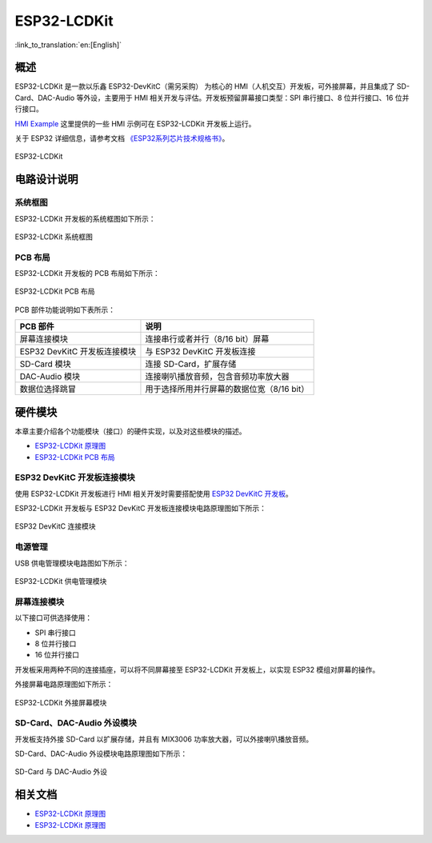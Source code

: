 ESP32-LCDKit
================

:link_to_translation:`en:[English]`

概述
-------

ESP32-LCDKit 是一款以乐鑫 ESP32-DevKitC（需另采购） 为核心的 HMI（人机交互）开发板，可外接屏幕，并且集成了 SD-Card、DAC-Audio 等外设，主要用于 HMI 相关开发与评估。开发板预留屏幕接口类型：SPI 串行接口、8 位并行接口、16 位并行接口。

`HMI Example <https://github.com/espressif/esp-iot-solution/tree/release/v1.1/examples/hmi>`__ 这里提供的一些 HMI 示例可在 ESP32-LCDKit 开发板上运行。

关于 ESP32 详细信息，请参考文档 `《ESP32系列芯片技术规格书》 <https://www.espressif.com/sites/default/files/documentation/esp32_datasheet_cn.pdf>`__。

.. figure:: ../../_static/esp32-lcdkit/esp32_lcdkit.jpg
   :align: center
   :alt: ESP32-LCDKit
   :figclass: align-center

   ESP32-LCDKit

电路设计说明
-----------------

系统框图
^^^^^^^^^^

ESP32-LCDKit 开发板的系统框图如下所示：

.. figure:: ../../_static/esp32-lcdkit/esp32_lcdkit_block.jpg
   :align: center
   :alt: ESP32-LCDKit
   :figclass: align-center

   ESP32-LCDKit 系统框图

PCB 布局
^^^^^^^^^^^^^

ESP32-LCDKit 开发板的 PCB 布局如下所示：

.. figure:: ../../_static/esp32-lcdkit/esp32_lcdkit_pcb.jpg
   :align: center
   :alt: ESP32-LCDKit
   :figclass: align-center

   ESP32-LCDKit PCB 布局

PCB 部件功能说明如下表所示：

+--------------------------------+----------------------------------------------+
| PCB 部件                       | 说明                                         |
+================================+==============================================+
| 屏幕连接模块                   | 连接串行或者并行（8/16 bit）屏幕             |
+--------------------------------+----------------------------------------------+
| ESP32 DevKitC 开发板连接模块   | 与 ESP32 DevKitC 开发板连接                  |
+--------------------------------+----------------------------------------------+
| SD-Card 模块                   | 连接 SD-Card，扩展存储                       |
+--------------------------------+----------------------------------------------+
| DAC-Audio 模块                 | 连接喇叭播放音频，包含音频功率放大器         |
+--------------------------------+----------------------------------------------+
| 数据位选择跳冒                 | 用于选择所用并行屏幕的数据位宽（8/16 bit）   |
+--------------------------------+----------------------------------------------+

硬件模块
------------

本章主要介绍各个功能模块（接口）的硬件实现，以及对这些模块的描述。

* `ESP32-LCDKit 原理图`_
* `ESP32-LCDKit PCB 布局`_

ESP32 DevKitC 开发板连接模块
^^^^^^^^^^^^^^^^^^^^^^^^^^^^^^^^^^^

使用 ESP32-LCDKit 开发板进行 HMI 相关开发时需要搭配使用 `ESP32 DevKitC 开发板 <https://docs.espressif.com/projects/esp-idf/en/stable/hw-reference/modules-and-boards.html#esp32-devkitc-v4>`__。

ESP32-LCDKit 开发板与 ESP32 DevKitC 开发板连接模块电路原理图如下所示：

.. figure:: ../../_static/esp32-lcdkit/coreboard_module.jpg
   :align: center
   :alt: ESP32-LCDKit
   :figclass: align-center

   ESP32 DevKitC 连接模块

电源管理
^^^^^^^^^^^^^^

USB 供电管理模块电路图如下所示：

.. figure:: ../../_static/esp32-lcdkit/power_module.jpg
   :align: center
   :alt: ESP32-LCDKit
   :figclass: align-center

   ESP32-LCDKit 供电管理模块

屏幕连接模块
^^^^^^^^^^^^^^^

以下接口可供选择使用：

- SPI 串行接口
- 8 位并行接口
- 16 位并行接口

开发板采用两种不同的连接插座，可以将不同屏幕接至 ESP32-LCDKit 开发板上，以实现 ESP32 模组对屏幕的操作。

外接屏幕电路原理图如下所示：

.. figure:: ../../_static/esp32-lcdkit/serial_screen_module.jpg
   :align: center
   :alt: ESP32-LCDKit
   :figclass: align-center

   ESP32-LCDKit 外接屏幕模块

SD-Card、DAC-Audio 外设模块
^^^^^^^^^^^^^^^^^^^^^^^^^^^^^^^^^^^

开发板支持外接 SD-Card 以扩展存储，并且有 MIX3006 功率放大器，可以外接喇叭播放音频。

SD-Card、DAC-Audio 外设模块电路原理图如下所示：

.. figure:: ../../_static/esp32-lcdkit/sd_card_dac_module.jpg
   :align: center
   :alt: ESP32-LCDKit
   :figclass: align-center

   SD-Card 与 DAC-Audio 外设


相关文档
-----------

.. only:: latex

   请前往 `esp-dev-kits 文档 HTML 网页版本 <https://docs.espressif.com/projects/esp-dev-kits/zh_CN/latest/{IDF_TARGET_PATH_NAME}/index.html>`_ 下载以下文档。

* `ESP32-LCDKit 原理图`_
* `ESP32-LCDKit 原理图`_

.. _ESP32-LCDKit 原理图: ../../_static/esp32-lcdkit/schematics/SCH_ESP32-LCDKit_V1.1_20190218.pdf
.. _ESP32-LCDKit PCB 布局: ../../_static/esp32-lcdkit/schematics/PCB_ESP32-LCDKit_V1.1_20190218.pdf
